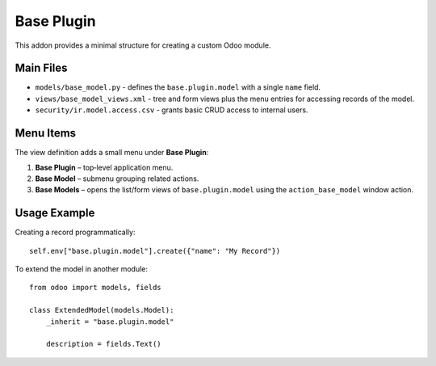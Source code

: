 Base Plugin
===========

This addon provides a minimal structure for creating a custom Odoo module.

Main Files
----------

- ``models/base_model.py`` - defines the ``base.plugin.model`` with a single
  ``name`` field.
- ``views/base_model_views.xml`` - tree and form views plus the menu entries for
  accessing records of the model.
- ``security/ir.model.access.csv`` - grants basic CRUD access to internal
  users.

Menu Items
----------

The view definition adds a small menu under **Base Plugin**:

1. **Base Plugin** – top‑level application menu.
2. **Base Model** – submenu grouping related actions.
3. **Base Models** – opens the list/form views of ``base.plugin.model`` using
   the ``action_base_model`` window action.

Usage Example
-------------

Creating a record programmatically::

    self.env["base.plugin.model"].create({"name": "My Record"})

To extend the model in another module::

    from odoo import models, fields

    class ExtendedModel(models.Model):
        _inherit = "base.plugin.model"

        description = fields.Text()

